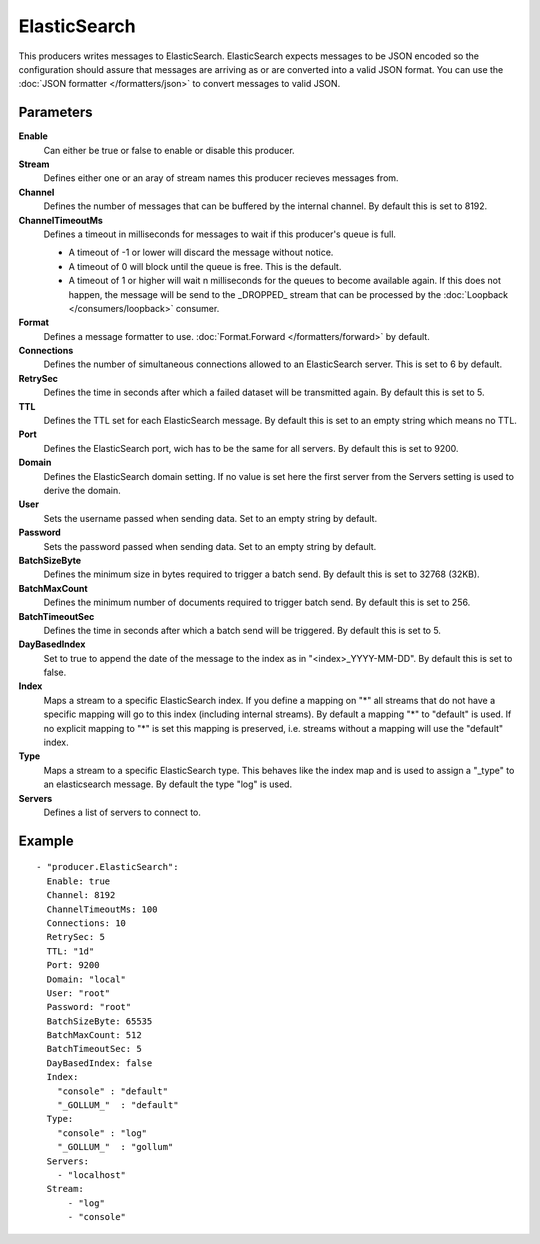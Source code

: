 ElasticSearch
#############

This producers writes messages to ElasticSearch.
ElasticSearch expects messages to be JSON encoded so the configuration should assure that messages are arriving as or are converted into a valid JSON format.
You can use the :doc:`JSON formatter </formatters/json>` to convert messages to valid JSON.

Parameters
----------

**Enable**
  Can either be true or false to enable or disable this producer.
**Stream**
  Defines either one or an aray of stream names this producer recieves messages from.
**Channel**
  Defines the number of messages that can be buffered by the internal channel.
  By default this is set to 8192.
**ChannelTimeoutMs**
  Defines a timeout in milliseconds for messages to wait if this producer's queue is full.

  - A timeout of -1 or lower will discard the message without notice.
  - A timeout of 0 will block until the queue is free. This is the default.
  - A timeout of 1 or higher will wait n milliseconds for the queues to become available again.
    If this does not happen, the message will be send to the _DROPPED_ stream that can be processed by the :doc:`Loopback </consumers/loopback>` consumer.

**Format**
  Defines a message formatter to use. :doc:`Format.Forward </formatters/forward>` by default.
**Connections**
  Defines the number of simultaneous connections allowed to an ElasticSearch server.
  This is set to 6 by default.
**RetrySec**
  Defines the time in seconds after which a failed dataset will be transmitted again.
  By default this is set to 5.
**TTL**
  Defines the TTL set for each ElasticSearch message.
  By default this is set to an empty string which means no TTL.
**Port**
  Defines the ElasticSearch port, wich has to be the same for all servers.
  By default this is set to 9200.
**Domain**
  Defines the ElasticSearch domain setting.
  If no value is set here the first server from the Servers setting is used to derive the domain.
**User**
  Sets the username passed when sending data. Set to an empty string by default.
**Password**
  Sets the password passed when sending data. Set to an empty string by default.
**BatchSizeByte**
  Defines the minimum size in bytes required to trigger a batch send.
  By default this is set to 32768 (32KB).
**BatchMaxCount**
  Defines the minimum number of documents required to trigger batch send.
  By default this is set to 256.
**BatchTimeoutSec**
  Defines the time in seconds after which a batch send will be triggered.
  By default this is set to 5.
**DayBasedIndex**
  Set to true to append the date of the message to the index as in "<index>_YYYY-MM-DD".
  By default this is set to false.
**Index**
  Maps a stream to a specific ElasticSearch index.
  If you define a mapping on "*" all streams that do not have a specific mapping will go to this index (including internal streams).
  By default a mapping "*" to "default" is used.
  If no explicit mapping to "*" is set this mapping is preserved, i.e. streams without a mapping will use the "default" index.
**Type**
  Maps a stream to a specific ElasticSearch type.
  This behaves like the index map and is used to assign a "_type" to an elasticsearch message.
  By default the type "log" is used.
**Servers**
  Defines a list of servers to connect to.

Example
-------

::

  - "producer.ElasticSearch":
    Enable: true
    Channel: 8192
    ChannelTimeoutMs: 100
    Connections: 10
    RetrySec: 5
    TTL: "1d"
    Port: 9200
    Domain: "local"
    User: "root"
    Password: "root"
    BatchSizeByte: 65535
    BatchMaxCount: 512
    BatchTimeoutSec: 5
    DayBasedIndex: false
    Index:
      "console" : "default"
      "_GOLLUM_"  : "default"
    Type:
      "console" : "log"
      "_GOLLUM_"  : "gollum"
    Servers:
      - "localhost"
    Stream:
        - "log"
        - "console"
